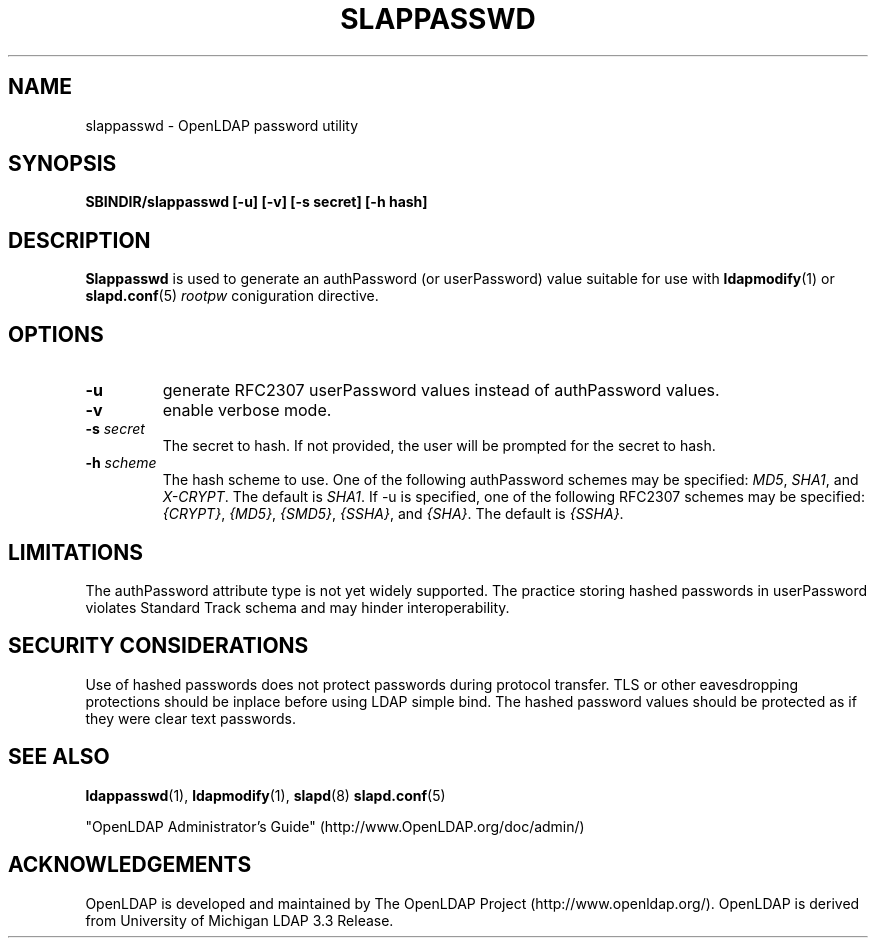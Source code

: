 .TH SLAPPASSWD 8C "20 August 2000" "OpenLDAP LDVERSION"
.\" $OpenLDAP$
.\" Copyright 1998-2000 The OpenLDAP Foundation All Rights Reserved.
.\" Copying restrictions apply.  See COPYRIGHT/LICENSE.
.SH NAME
slappasswd \- OpenLDAP password utility
.SH SYNOPSIS
.B SBINDIR/slappasswd
.B [\-u]
.B [\-v]
.B [\-s secret]
.B [\-h hash]
.B 
.LP
.SH DESCRIPTION
.LP
.B Slappasswd
is used to generate an authPassword (or userPassword) value
suitable for use with
.BR ldapmodify (1)
or
.BR slapd.conf (5)
.I rootpw
coniguration directive.
.SH OPTIONS
.TP
.B \-u
generate RFC2307 userPassword values instead of authPassword values.
.TP
.B \-v
enable verbose mode.
.TP
.BI \-s " secret"
The secret to hash.  If not provided, the user will be prompted
for the secret to hash.
.TP
.BI \-h " scheme"
The hash scheme to use.  One of the following authPassword schemes
may be specified:
.IR MD5 ,
.IR SHA1 ", and"
.IR X-CRYPT .
The default is
.IR SHA1 .
If -u is specified, one of the following RFC2307 schemes may
be specified:
.IR {CRYPT} ,
.IR {MD5} ,
.IR {SMD5} ,
.IR {SSHA} ", and"
.IR {SHA} .
The default is 
.IR {SSHA} .
.LP
.SH LIMITATIONS
The authPassword attribute type is not yet widely supported.
The practice storing hashed passwords in userPassword violates
Standard Track schema and may hinder interoperability.  
.SH "SECURITY CONSIDERATIONS"
Use of hashed passwords does not protect passwords during
protocol transfer.  TLS or other eavesdropping protections
should be inplace before using LDAP simple bind.  The
hashed password values should be protected as if they
were clear text passwords.
.SH "SEE ALSO"
.BR ldappasswd (1),
.BR ldapmodify (1),
.BR slapd (8)
.BR slapd.conf (5)
.LP
"OpenLDAP Administrator's Guide" (http://www.OpenLDAP.org/doc/admin/)
.SH ACKNOWLEDGEMENTS
OpenLDAP is developed and maintained by
The OpenLDAP Project (http://www.openldap.org/).
OpenLDAP is derived from University of Michigan LDAP 3.3 Release.  
